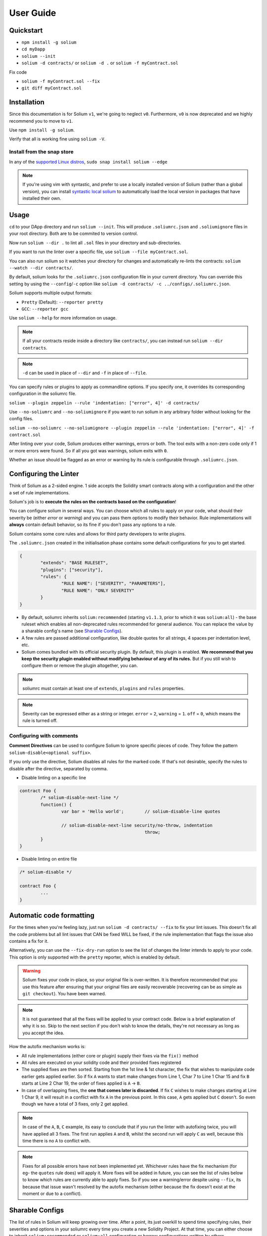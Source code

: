 ##########
User Guide
##########

.. index:: quickstart

**********
Quickstart
**********

- ``npm install -g solium``
- ``cd myDapp``
- ``solium --init``
- ``solium -d contracts/`` or ``solium -d .`` or ``solium -f myContract.sol``

Fix code

- ``solium -f myContract.sol --fix``
- ``git diff myContract.sol``


.. index:: installation

************
Installation
************

Since this documentation is for Solium ``v1``, we're going to neglect ``v0``. Furthermore, ``v0`` is now deprecated and we highly recommend you to move to ``v1``.

Use ``npm install -g solium``.

Verify that all is working fine using ``solium -V``.

Install from the snap store
===========================

In any of the `supported Linux distros <https://snapcraft.io/docs/core/install>`_, ``sudo snap install solium --edge``

.. note::
	If you're using vim with syntastic, and prefer to use a locally installed version of Solium (rather than a global version), you can install `syntastic local solium <https://github.com/sohkai/syntastic-local-solium.vim>`_ to automatically load the local version in packages that have installed their own.


.. index:: usage

*****
Usage
*****

``cd`` to your DApp directory and run ``solium --init``. This will produce ``.soliumrc.json`` and ``.soliumignore`` files in your root directory. Both are to be commited to version control.

Now run ``solium --dir .`` to lint all ``.sol`` files in your directory and sub-directories.

If you want to run the linter over a specific file, use ``solium --file myContract.sol``.

You can also run solium so it watches your directory for changes and automatically re-lints the contracts:
``solium --watch --dir contracts/``.

By default, solium looks for the ``.soliumrc.json`` configuration file in your current directory. You can override this setting by using the ``--config``/``-c`` option like ``solium -d contracts/ -c ../configs/.soliumrc.json``.

Solium supports multiple output formats:

- ``Pretty`` (Default): ``--reporter pretty``
- ``GCC``: ``--reporter gcc``


Use ``solium --help`` for more information on usage.

.. note::
	If all your contracts reside inside a directory like ``contracts/``,
	you can instead run ``solium --dir contracts``.

.. note::
	``-d`` can be used in place of ``--dir`` and ``-f`` in place of ``--file``.


You can specify rules or plugins to apply as commandline options. If you specify one, it overrides its corresponding configuration in the soliumrc file.

``solium --plugin zeppelin --rule 'indentation: ["error", 4]' -d contracts/``

Use ``--no-soliumrc`` and ``--no-soliumignore`` if you want to run solium in any arbitrary folder without looking for the config files.

``solium --no-soliumrc --no-soliumignore --plugin zeppelin --rule 'indentation: ["error", 4]' -f contract.sol``

After linting over your code, Solium produces either warnings, errors or both. The tool exits with a non-zero code only if 1 or more errors were found.
So if all you got was warnings, solium exits with ``0``.

Whether an issue should be flagged as an error or warning by its rule is configurable through ``.soliumrc.json``.


.. index:: configuring the linter

**********************
Configuring the Linter
**********************
Think of Solium as a 2-sided engine. 1 side accepts the Solidity smart contracts along with a configuration and the other a set of rule implementations.

Solium's job is to **execute the rules on the contracts based on the configuration**!

You can configure solium in several ways. You can choose which all rules to apply on your code, what should their severity be (either `error` or `warning`) and you can pass them options to modify their behavior. Rule implementations will **always** contain default behavior, so its fine if you don't pass any options to a rule.

Solium contains some core rules and allows for third party developers to write plugins.

The ``.soliumrc.json`` created in the initialisation phase contains some default configurations for you to get started.

.. code-block:: javascript

	{
		"extends": "BASE RULESET",
		"plugins": ["security"],
		"rules": {
			"RULE NAME": ["SEVERITY", "PARAMETERS"],
			"RULE NAME": "ONLY SEVERITY"
		}
	}

- By default, soliumrc inherits ``solium:recommended`` (starting ``v1.1.3``, prior to which it was ``solium:all``) - the base ruleset which enables all non-deprecated rules recommended for general audience. You can replace the value by a sharable config's name (see `Sharable Configs`_).
- A few rules are passed additional configuration, like double quotes for all strings, 4 spaces per indentation level, etc.
- Solium comes bundled with its official security plugin. By default, this plugin is enabled. **We recommend that you keep the security plugin enabled without modifying behaviour of any of its rules.** But if you still wish to configure them or remove the plugin altogether, you can.

.. note::
	soliumrc must contain at least one of ``extends``, ``plugins`` and ``rules`` properties.

.. note::
	Severity can be expressed either as a string or integer. ``error`` = ``2``, ``warning`` = ``1``. ``off`` = ``0``, which means the rule is turned off.


.. index:: configuring with comments

Configuring with comments
=========================
**Comment Directives** can be used to configure Solium to ignore specific pieces of code.
They follow the pattern ``solium-disable<optional suffix>``.

If you only use the directive, Solium disables all rules for the marked code. If that's not desirable, specify the rules to disable after the directive, separated by comma.

- Disable linting on a specific line

.. code-block:: javascript

	contract Foo {
		/* solium-disable-next-line */
		function() {
			var bar = 'Hello world';	// solium-disable-line quotes

			// solium-disable-next-line security/no-throw, indentation
							throw;
		}
	}

- Disable linting on entire file

.. code-block:: javascript

	/* solium-disable */

	contract Foo {
		...
	}


.. index:: automatic code formatting

*************************
Automatic code formatting
*************************

For the times when you're feeling lazy, just run ``solium -d contracts/ --fix`` to fix your lint issues.
This doesn't fix all the code problems but all lint issues that CAN be fixed WILL be fixed, if the rule implementation that flags the issue also contains a fix for it.

Alternatively, you can use the ``--fix-dry-run`` option to see the list of changes the linter intends to apply to your code. This option is only supported with the ``pretty`` reporter, which is enabled by default.

.. warning::
	Solium fixes your code in-place, so your original file is over-written.
	It is therefore recommended that you use this feature after ensuring that your original files are easily recoverable (recovering can be as simple as ``git checkout``).
	You have been warned.

.. note::
	It is not guaranteed that all the fixes will be applied to your contract code. Below is a brief explanation of why it is so. Skip to the next section if you don't wish to know the details, they're not necessary as long as you accept the idea.

How the autofix mechanism works is:

- All rule implementations (either core or plugin) supply their fixes via the ``fix()`` method
- All rules are executed on your solidity code and their provided fixes registered
- The supplied fixes are then sorted. Starting from the 1st line & 1st character, the fix that wishes to manipulate code earlier gets applied earlier. So if fix ``A`` wants to start make changes from Line 1, Char 7 to Line 1 Char 15 and fix ``B`` starts at Line 2 Char 19, the order of fixes applied is ``A`` -> ``B``.
- In case of overlapping fixes, the **one that comes later is discarded**. If fix ``C`` wishes to make changes starting at Line 1 Char 9, it will result in a conflict with fix ``A`` in the previous point. In this case, ``A`` gets applied but ``C`` doesn't. So even though we have a total of 3 fixes, only 2 get applied.

.. note::
	In case of the ``A``, ``B``, ``C`` example, its easy to conclude that if you run the linter with autofixing twice, you will have applied all 3 fixes. The first run applies ``A`` and ``B``, whilst the second run will apply ``C`` as well, because this time there is no ``A`` to conflict with.

.. note::
	Fixes for all possible errors have not been implemented yet. Whichever rules have the fix mechanism (for eg- the ``quotes`` rule does) will apply it. More fixes will be added in future, you can see the list of rules below to know which rules are currently able to apply fixes.
	So if you see a warning/error despite using ``--fix``, its because that issue wasn't resolved by the autofix mechanism (either because the fix doesn't exist at the moment or due to a conflict).


.. index:: sharable configs

****************
Sharable Configs
****************

The list of rules in Solium will keep growing over time. After a point, its just overkill to spend time specifying rules, their severities and options in your soliumrc every time you create a new Solidity Project. At that time, you can either choose to inherit ``solium:recommended`` or ``solium:all`` configuration or borrow configurations written by others.

A Sharable Config allows you to borrow someone else's soliumrc configuration. The idea is to simply pick a style to follow and focus on your business problem instead of making your own style specification.

Even if there are 1 or 2 rules that you disagree with in someone else's sharable config, you can always inherit it and override those rules in your soliumrc!

Sharable Configs are installed via NPM. All solium SCs will have a prefix ``solium-config-``. Distributors of sharable configs are encouraged to add ``solium`` and ``soliumconfig`` as tags in their NPM modules to make them more discoverable.

Suppose `Consensys <https://github.com/ConsenSys/smart-contract-best-practices>`_ releases their own sharable config called ``solium-config-consensys``. Here's how you'd go about using it, assuming you already have solium globally installed:

- Run ``npm install -g solium-config-consensys``
- Now, in your ``.soliumrc.json``, set the value of ``extends`` key to ``consensys`` and remove the ``rules`` key altogether. Your config file should now look something like:

.. code-block:: javascript

	{
		"extends": "consensys"
	}

.. note::
	The above assumes that you completely follow consensys's style spec. If, say, you don't agree with how they've configured a rule ``race-conditions``. You can override this rule and add your own spec inside the ``rules`` key. This way, you follow all rules as specified in consensys' sharable config except ``race-condition``, which you specify yourself.

.. code-block:: javascript

	{
		"extends": "consensys",
		"rules": {
			"race-condition": ["error", {"reentrancy": true, "cross-function": false}, 100, "foobar"]
		}
	}


That's it! Now you can run ``solium -d contracts/`` to see the difference.

Note that you **didn't have to specify the prefix of the sharable config**. Whether you're specifying a config or a plugin name, you should omit their prefixes (``solium-config-`` for configs & ``solium-plugin-`` for plugins). So if you have installed a config ``solium-config-foo-bar``, you should have ``"extends": "foo-bar"`` in your ``.soliumrc.json``. Solium will resolve the actual npm module name for you.

.. note::
	Internally, Solium simply ``require()`` s the config module. So as long as require() is able to find a module named ``solium-config-consensys``, it doesn't matter whether you install your config globally or locally and link it.

.. note::
	1 limitation here is that Sharable configs can currently not import Plugins. This means SCs can only configure the core rules provided by Solium. Plugin importing is a work in progress, please be patient!


.. index:: plugins

*******
Plugins
*******

Plugins allow Third party developers to write their own rules and re-distribute them via NPM. Every solium plugin module has the prefix ``solium-plugin-``. Plugin developers are encouraged to include the tags ``solium`` and ``soliumplugin`` in their modules for easy discoverability.

Once you install a plugin, you can specify it inside ``plugins`` array and configure its rules inside ``rules`` exactly like how you configure solium's core rules. Plugin rules too can contain fixes if the developer supplies them. There's no special way of applying these fixes. Simply lint with the ``--fix`` option and fixes for both core rules and pugin rules will be applied to your code.

Coming back to our previous example - Consensys' ``solium-plugin-consensys``:

- Install the plugin using ``npm install -g solium-plugin-consensys``
- Add the plugin's entry into your ``.soliumrc.json``:

.. code-block:: javascript

	{
		"extends": "solium:recommended",
		"plugins": ["consensys"]
	}

.. note::
	Just like in sharable configs, don't specify the plugin prefix. Simply specify the plugin name. So if a plugin exists on NPM by the name of ``solium-plugin-foo-bar``, you need only specify ``"plugins": ["foo-bar"]``.

- In the ``rules`` object, you can configure the plugin's rules by adding an entry ``"<PLUGIN NAME>/<RULE NAME>": "<SEVERITY>"`` or ``"<PLUGIN NAME>/<RULE NAME>": ["<SEVERITY>", "<OPTIONS>"]``.

.. code-block:: javascript

	{
		"extends": "solium:recommended",
		"plugins": ["consensys"],
		"rules": {
			"consensys/race-conditions": "error",
			"consensys/foobar": [1, true, "Hello world"]
		}
	}

- The above configuration means you've applied all the rules supplied by the plugin and modified the behaviour of 2 of them. Try running the linter using ``solium -d contracts/``.

If you simply specify a plugin and do not configure any of its rules, all the rules provided by the plugin are applied on your code with their default severities and no additional options. **If you wish to change the behaviour of any of the rules of a plugin, you have to configure them inside "rules".**

You should check the plugin's documentation provided by the plugin developer to know the list of rules provided and the options they accept.

.. note::
	Just like in sharable configs, solium internally ``require()`` s the plugin module. So as long as require() is able to find a module named ``solium-plugin-consensys``, it doesn't matter whether you install your plugin globally or locally and link it.


Recommended Security Plugin
===========================

Starting ``v1.0.1``, Solium comes pre-installed with its `official security plugin <https://github.com/duaraghav8/solium-plugin-security>`_ (`view on NPM <https://www.npmjs.com/package/solium-plugin-security>`_) containing lint rules for best security practices. These rules have been taken from `Consensys recommended practices <https://consensys.github.io/smart-contract-best-practices/recommendations/>`_ and Solium's `Rule Wishlist thread <https://github.com/duaraghav8/Solium/issues/44>`_.

You can get information about all the rules this plugin supplies on its `README <https://github.com/duaraghav8/solium-plugin-security/blob/master/README.md>`_.

When you run ``solium --init``, the ``.soliumrc.json`` created for you contains the entry ``"plugins": ["security"]``. This means all security rules will by default be applied during linting.

**We recommend that you keep the security plugin applied without modifying behaviour of any of its rules.** But if you still wish to configure them or remove the plugin altogether, you can.


.. index:: list of core rules

*******************
List of Style Rules
*******************

.. note::
       See `security plugin <https://github.com/duaraghav8/solium-plugin-security/blob/master/README.md#list-of-rules>`_ if you're looking for documentation on Solium's security rules.

Below is the list of style rules supplied by Solium. By default, ``solium:recommended`` is extended by your soliumrc, which enables all lint rules recommended for general audience (See `solium-recommended <https://github.com/duaraghav8/Solium/blob/master/config/rulesets/solium-recommended.js>`_).
You can choose to further configure their severities inside your soliumrc itself.
If you choose ``solium:all`` instead, all core rules are enabled **except for the deprecated ones**.
Enabling a deprecated rule will display a warning message on Solium CLI.

These rules may or may not contain fixes. Their fixes will be applied on the code if you use the ``--fix`` flag in your lint command. Some rules even take options that can modify their behavior.

For eg- your choice of indentation might be Tab or 4 spaces or 2 spaces. What indentation is enforced is configurable.


+----------------------------+--------------------------------------------------------------------------------------------------------------+-----------------------------------------------------------------------------------+-------------------------------------+-------+
|            Name            |                                                  Description                                                 |                                      Options                                      |     Defaults                        | Fixes |
+----------------------------+--------------------------------------------------------------------------------------------------------------+-----------------------------------------------------------------------------------+-------------------------------------+-------+
| imports-on-top             | Ensure that all import statements are on top of the file                                                     |                                         -                                         |                                     | YES   |
+----------------------------+--------------------------------------------------------------------------------------------------------------+-----------------------------------------------------------------------------------+-------------------------------------+-------+
| variable-declarations      | Ensure that names 'l', 'O' & 'I' are not used for variables                                                  | Array of strings representing forbidden names. This overwrites the default names. | ['l', 'O', 'I']                     |       |
+----------------------------+--------------------------------------------------------------------------------------------------------------+-----------------------------------------------------------------------------------+-------------------------------------+-------+
| array-declarations         | Ensure that array declarations don't have space between the type and brackets                                |                                         -                                         |                                     | YES   |
+----------------------------+--------------------------------------------------------------------------------------------------------------+-----------------------------------------------------------------------------------+-------------------------------------+-------+
| operator-whitespace        | Ensure that operators are surrounded by a single space on either side                                        |                                         -                                         |                                     |       |
+----------------------------+--------------------------------------------------------------------------------------------------------------+-----------------------------------------------------------------------------------+-------------------------------------+-------+
| conditionals-whitespace    | Ensure that there is exactly one space between conditional operators and parenthetic blocks                  |                                         -                                         |                                     |       |
+----------------------------+--------------------------------------------------------------------------------------------------------------+-----------------------------------------------------------------------------------+-------------------------------------+-------+
| comma-whitespace           | Ensure that there is no whitespace or comments between comma delimited elements and commas                   |                                         -                                         |                                     |       |
+----------------------------+--------------------------------------------------------------------------------------------------------------+-----------------------------------------------------------------------------------+-------------------------------------+-------+
| semicolon-whitespace       | Ensure that there is no whitespace or comments before semicolons                                             |                                         -                                         |                                     |       |
+----------------------------+--------------------------------------------------------------------------------------------------------------+-----------------------------------------------------------------------------------+-------------------------------------+-------+
| function-whitespace        | Ensure function calls and declaration have (or don't have) whitespace in appropriate locations               |                                         -                                         |                                     |       |
+----------------------------+--------------------------------------------------------------------------------------------------------------+-----------------------------------------------------------------------------------+-------------------------------------+-------+
| lbrace                     | Ensure that every if, for, while and do statement is followed by an opening curly brace '{' on the same line |                                         -                                         |                                     |       |
+----------------------------+--------------------------------------------------------------------------------------------------------------+-----------------------------------------------------------------------------------+-------------------------------------+-------+
| mixedcase                  | Ensure that all variable, function and parameter names follow the mixedCase naming convention                |                                         -                                         |                                     |       |
+----------------------------+--------------------------------------------------------------------------------------------------------------+-----------------------------------------------------------------------------------+-------------------------------------+-------+
| camelcase                  | Ensure that contract, library, modifier and struct names follow CamelCase notation                           |                                         -                                         |                                     |       |
+----------------------------+--------------------------------------------------------------------------------------------------------------+-----------------------------------------------------------------------------------+-------------------------------------+-------+
| uppercase                  | Ensure that all constants (and only constants) contain only upper case letters and underscore                |                                         -                                         |                                     |       |
+----------------------------+--------------------------------------------------------------------------------------------------------------+-----------------------------------------------------------------------------------+-------------------------------------+-------+
| no-empty-blocks            | Ensure that no empty blocks {} exist                                                                         |                                         -                                         |                                     |       |
+----------------------------+--------------------------------------------------------------------------------------------------------------+-----------------------------------------------------------------------------------+-------------------------------------+-------+
| no-unused-vars             | Flag all the variables that were declared but never used                                                     |                                         -                                         |                                     |       |
+----------------------------+--------------------------------------------------------------------------------------------------------------+-----------------------------------------------------------------------------------+-------------------------------------+-------+
| quotes                     | Ensure that all strings use only 1 style - either double quotes or single quotes                             |                    Single option - either "double" or "single"                    | double                              | YES   |
+----------------------------+--------------------------------------------------------------------------------------------------------------+-----------------------------------------------------------------------------------+-------------------------------------+-------+
| blank-lines                | Ensure that there is exactly a 2-line gap between Contract and Funtion declarations                          |                                         -                                         |                                     | YES   |
+----------------------------+--------------------------------------------------------------------------------------------------------------+-----------------------------------------------------------------------------------+-------------------------------------+-------+
| indentation                | Ensure consistent indentation of 4 spaces per level                                                          |            either "tab" or an integer representing the number of spaces           | 4 spaces                            |       |
+----------------------------+--------------------------------------------------------------------------------------------------------------+-----------------------------------------------------------------------------------+-------------------------------------+-------+
| arg-overflow               | In the case of 4+ elements in the same line require they are instead put on a single line each               |          Single integer representing the number of args to allow per line         | 4                                   |       |
+----------------------------+--------------------------------------------------------------------------------------------------------------+-----------------------------------------------------------------------------------+-------------------------------------+-------+
| whitespace                 | Specify where whitespace is suitable and where it isn't                                                      |                                         -                                         |                                     |       |
+----------------------------+--------------------------------------------------------------------------------------------------------------+-----------------------------------------------------------------------------------+-------------------------------------+-------+
| deprecated-suicide         | Suggest replacing deprecated 'suicide' for 'selfdestruct'                                                    |                                         -                                         |                                     | YES   |
+----------------------------+--------------------------------------------------------------------------------------------------------------+-----------------------------------------------------------------------------------+-------------------------------------+-------+
| pragma-on-top              | Ensure a) A PRAGMA directive exists and b) its on top of the file                                            |                                         -                                         |                                     | YES   |
+----------------------------+--------------------------------------------------------------------------------------------------------------+-----------------------------------------------------------------------------------+-------------------------------------+-------+
| function-order             | Ensure order of functions in a contract: constructor,fallback,external,public,internal,private               |        Functions to ignore (https://github.com/duaraghav8/Solium/issues/235)      |(See below)                          |       |
+----------------------------+--------------------------------------------------------------------------------------------------------------+-----------------------------------------------------------------------------------+-------------------------------------+-------+
| emit                       | Ensure that emit statement is used to trigger a solidity event                                               |                                         -                                         |                                     | YES   |
+----------------------------+--------------------------------------------------------------------------------------------------------------+-----------------------------------------------------------------------------------+-------------------------------------+-------+
| no-constant                | Ensure that view is used over deprecated constant in function declarations                                   |                                         -                                         |                                     | YES   |
+----------------------------+--------------------------------------------------------------------------------------------------------------+-----------------------------------------------------------------------------------+-------------------------------------+-------+
| value-in-payable           | Ensure 'msg.value' is only used in functions with the 'payable' modifier                                     |                                         -                                         |                                     |       |
+----------------------------+--------------------------------------------------------------------------------------------------------------+-----------------------------------------------------------------------------------+-------------------------------------+-------+
| no-experimental            | Ensure that experimental features are not used in production                                                 |                                         -                                         |                                     |       |
+----------------------------+--------------------------------------------------------------------------------------------------------------+-----------------------------------------------------------------------------------+-------------------------------------+-------+
| max-len                    | Ensure that a line of code doesn't exceed the specified number of characters                                 |  Single integer representing the number of characters to allow per line of code   | 145                                 |       |
+----------------------------+--------------------------------------------------------------------------------------------------------------+-----------------------------------------------------------------------------------+-------------------------------------+-------+
| error-reason               | Ensure that error message is provided for revert and require statements                                      |            Object with "revert" and "require" keys with boolean values            | { "revert": true, "require": true } |       |
+----------------------------+--------------------------------------------------------------------------------------------------------------+-----------------------------------------------------------------------------------+-------------------------------------+-------+
| visibility-first           | Ensure that the visibility modifier for a function should come before any custom modifiers                   |                                         -                                         |                                     |       |
+----------------------------+--------------------------------------------------------------------------------------------------------------+-----------------------------------------------------------------------------------+-------------------------------------+-------+
| linebreak-style            | Ensure consistent linebreak style                                                                            |                    linebreak style (either "windows" or "unix")                   |  unix                               | YES   |
+----------------------------+--------------------------------------------------------------------------------------------------------------+-----------------------------------------------------------------------------------+-------------------------------------+-------+
| constructor                | Ensure that the deprecated style of constructor declaration is not used                                      |                                                                                   |                                     | YES   |
+----------------------------+--------------------------------------------------------------------------------------------------------------+-----------------------------------------------------------------------------------+-------------------------------------+-------+


The following is an example of a configuration object passed to the ``function-order`` rule. See https://github.com/duaraghav8/Solium/issues/235 to understand its purpose and usage.

.. code-block:: javascript

    {
        "rules": {
            "function-order": [
                "error",
                {
                    "ignore": {
                        "constructorFunc": true,
                        "fallbackFunc": true,
                        "functions": ["foo", "myFunc"],
                        "visibilities": ["private"]
                    }
                }
            ]
        }
    }


Deprecated rules:

+----------------------------+--------------------------------------------------------------------------------------------------------------+-----------------------------------------------------------------------------------+-------------------------------------+-------+
|            Name            |                                                  Description                                                 |                                      Options                                      |     Defaults                        | Fixes |
+----------------------------+--------------------------------------------------------------------------------------------------------------+-----------------------------------------------------------------------------------+-------------------------------------+-------+
| double-quotes              | Ensure that string are quoted with double-quotes only. Replaced by "quotes".                                 |                                         -                                         |                                     |       |
+----------------------------+--------------------------------------------------------------------------------------------------------------+-----------------------------------------------------------------------------------+-------------------------------------+-------+
| no-with                    | Ensure no use of with statements in the code                                                                 |                                         -                                         |                                     |       |
+----------------------------+--------------------------------------------------------------------------------------------------------------+-----------------------------------------------------------------------------------+-------------------------------------+-------+

.. index:: IDE and Editor integrations

*************************
IDE & Editor Integrations
*************************

-  `VS Code: Solidity with Solium linting by Beau Gunderson`_
-  `ethereum/emacs-solidity with Solium support by Lefteris Karapetsas`_
-  `VS Code: Solidity with Solium linting by Juan Blanco`_
-  `VS Code: Solidity with Solium linting by CodeChain.io`_
-  `Sublime Solium Gutter by Florian Sey`_
-  `Sublime Solium Linter by Alex Step`_
-  `Atom Solium Linter by Travis Jacobs`_
-  `Syntastic local solium by Brett Sun`_
-  `Solium Ale Integration by Jeff Sutherland`_
-  `Solium Neomake Integration by Beau Gunderson`_
-  `Solium official plugin for Embark Framework`_

.. _`VS Code: Solidity with Solium linting by Beau Gunderson`: https://marketplace.visualstudio.com/items?itemName=beaugunderson.solidity-extended
.. _`ethereum/emacs-solidity with Solium support by Lefteris Karapetsas`: https://github.com/ethereum/emacs-solidity
.. _`VS Code: Solidity with Solium linting by Juan Blanco`: https://marketplace.visualstudio.com/items?itemName=JuanBlanco.solidity
.. _`VS Code: Solidity with Solium linting by CodeChain.io`: https://marketplace.visualstudio.com/items?itemName=kodebox.solidity-language-server
.. _Sublime Solium Gutter by Florian Sey: https://github.com/sey/sublime-solium-gutter
.. _Sublime Solium Linter by Alex Step: https://github.com/alexstep/SublimeLinter-contrib-solium
.. _Atom Solium Linter by Travis Jacobs: https://github.com/travs/linter-solium
.. _Syntastic local solium by Brett Sun: https://github.com/sohkai/syntastic-local-solium.vim
.. _Solium Ale Integration by Jeff Sutherland: https://github.com/w0rp/ale
.. _Solium Neomake Integration by Beau Gunderson: https://github.com/neomake/neomake
.. _Solium official plugin for Embark Framework: https://github.com/duaraghav8/embark-solium


.. index:: migration guide

*******************
Migrating to v1.0.0
*******************

If you're currently using Solium ``v0`` and wish to migrate to ``v1``, then this section is for you.

.. note::
	If you simply upgrade to Solium v1 right now and lint your project with v0's configuration files, it will work fine (but will give you a deprecation warning) since v1 has been built in a backward-compatible manner. The only 2 exception to this are the discontinuation of ``custom-rules-filename`` attribute and ``--sync`` option - these features provided negligible benefit.

What you need to do
===================
Let's say your current ``.soliumrc.json`` looks like this:

.. code-block:: javascript

    {
      "custom-rules-filename": null,
      "rules": {
        "imports-on-top": false,
        "variable-declarations": false,
        "array-declarations": true,
        "operator-whitespace": true,
        "lbrace": true,
        "mixedcase": true,
        "camelcase": true,
        "uppercase": true,
        "no-empty-blocks": true,
        "no-unused-vars": true,
        "quotes": true,
        "indentation": true,
        "whitespace": true,
        "deprecated-suicide": true,
        "pragma-on-top": true
      }
    }

Please change it to this:

.. code-block:: javascript

    {
      "extends": "solium:recommended",
      "rules": {
        "imports-on-top": 0,
        "variable-declarations": 0,
        "indentation": ["error", 4],
        "quotes": ["error", "double"]
      }
    }

You:

- Only had to specify those rules separately whose behaviour you need to change. Set a rule to ``0`` or ``off`` to turn it off. Other values can be ``1``/``warning`` or ``2``/``error``.
- Set up the indentation rule to enforce 4 spaces (replace ``4`` with any other integer or ``tab``).
- Instructed Solium to enforce double quotes for strings (change that to ``single`` if you so desire).
- Instructed Solium to import all other non-deprecated rules and enable them by default.

.. note::
	Alternatively, you can back up your current ``.soliumrc.json`` and ``.soliumignore`` (if you made changes to it), then run ``solium init`` (after installing v1). You can then make changes to the new ``.soliumrc.json``.

A complete list of changes made in ``v1`` are documented below.

Custom Rule injection is now deprecated
=======================================

v0 allows you to inject custom rule implementations using the ``custom-rules-filename`` attribute in your ``.soliumrc.json``. This feature is now deprecated. If you specify a file, the linter would simply throw a warning informing you that the custom rules supplied will not be applied while linting.

Custom rule injection has now been replaced by Solium `Plugins`_.


Deprecated rules
================

Following rules have been deprecated:

- ``double-quotes`` has been replaced by ``quotes``.
- ``no-with``


soliumrc configuration has a new format
=======================================

A fully fledged example of v1's ``.soliumrc.json`` is:

.. code-block:: javascript

	{
		"extends": "solium:recommended",
		"plugins": ["consensys", "foobar"],
		"rules": {
			"consensys/race-conditions": "error",
			"consensys/foobar": [1, true, "Hello world"],
			"foobar/baz": 1
		}
	}

To learn about the new format, please see `Configuring the Linter`_.

Note that v1 still accepts the old soliumrc format but throws a format deprecation warning.


Rule implementation has a new format
====================================

.. note::
	Unless you're developing rules (whether core or plugins) for Solium, you can skip this part.

The new format of a rule implementation is:

.. code-block:: javascript

	module.exports = {
		meta: {
			docs: {
				recommended: true,
				type: 'warning',
				description: 'This is a rule'
			},
			schema: [],
			fixable: 'code'
		},

		create(context) {
			function lintIfStatement(emitted) {
				context.report({
					node: emitted.node,
					fix(fixer) {
						// magic
					}
				});
			}

			return {
				IfStatement: lintIfStatement
			};
		}
	};

See an example `on github <https://github.com/duaraghav8/Solium/blob/fafce50e3930011ffd2c8113a2ea1c97c5150d75/lib/rules/deprecated-suicide.js>`_.

Learn how to develop a Solium rule on the Developer Guide.


Additions in Solium API
=======================

There have been additions in the Solium API. However, there are no breaking changes.

- When using the ``lint(sourceCode, config)`` method (where ``config`` is your soliumrc configuration), you can now pass an ``options`` object inside ``config`` to modify Linter behavior. You can specify the ``returnInternalIssues`` option whose value is Boolean. If ``true``, solium returns internal issues (like deprecation warnings) in the error list. If ``false``, the method behaves exactly like in ``v0``, and doesn't spit out any warnings (even if, for eg, you're using deprecated rules).

.. code-block:: javascript

	const mySourceCode = '...',;
	const config = {
		extends: "solium:recommended",
		plugins: ["security"],
		rules: {
			"double-quotes": "error"
		},
		options: {
			returnInternalIssues: true
		}
	};

	const errors = Solium.lint(mySourceCode, config);
	// Now errors list contains a deprecated rule warning since "double-quotes" is deprecated.
	// If returnInternalIssues were false, we wouldn't receive this warning.

- The API now exposes another method ``lintAndFix()``. Guess what it does? Please refer to the developer guide on how to use this method to retrieve lint errors as well as the fixed solidity code along with a list of fixes applied.


--sync has been removed
=======================

v0's CLI allowed the ``--sync`` flag so a user could sync their ``.soliumrc.json`` with the newly added rules after updating solium. sync was not a great design choice and so we've removed it. v1 is designed in a way such that core developers can keep adding more rules to solium and a user doesn't need to do anything apart from installing an update in order to use that rule. It gets applied automatically.
